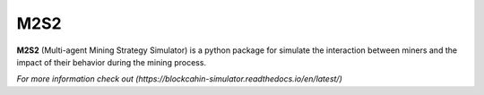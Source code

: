 M2S2
=====================

**M2S2** (Multi-agent Mining Strategy Simulator) is a python package for simulate the interaction between miners and 
the impact of their behavior during the mining process.

`For more information check out (https://blockcahin-simulator.readthedocs.io/en/latest/)`

